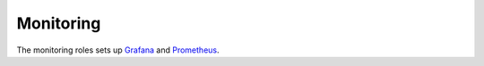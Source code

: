 Monitoring
==========

The monitoring roles sets up `Grafana <https://grafana.com/>`_  and `Prometheus <https://prometheus.io/>`_.